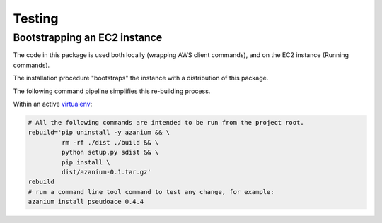 =======
Testing
=======

Bootstrapping an EC2 instance
=============================
The code in this package is used both locally (wrapping AWS client
commands), and on the EC2 instance (Running commands).

The installation procedure "bootstraps" the instance with a distribution
of this package.

The following command pipeline simplifies this re-building process.

Within an active virtualenv_:

.. code-block:: bash

   # All the following commands are intended to be run from the project root.
   rebuild='pip uninstall -y azanium && \
	    rm -rf ./dist ./build && \
	    python setup.py sdist && \
	    pip install \
            dist/azanium-0.1.tar.gz'
   rebuild
   # run a command line tool command to test any change, for example:
   azanium install pseudoace 0.4.4

.. _virtualenv: http://docs.python-guide.org/en/latest/dev/virtualenvs/
